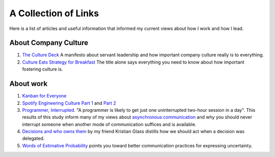 A Collection of Links
=====================

Here is a list of articles and useful information that informed my current
views about how I work and how I lead.


About Company Culture
---------------------
1. `The Culture Deck`_ A manifesto about servant leadership and how important
   company culture really is to everything.

2. `Culture Eats Strategy for Breakfast`_ The title alone says everything you
   need to know about how important fostering culture is.


About work
----------
1. `Kanban for Everyone`_

2. `Spotify Engineering Culture Part 1 <sec_1_>`_ and `Part 2 <sec_2_>`_

3. `Programmer, Interrupted <programmer_>`_. "A programmer is likely to get
   just one uninterrupted two-hour session in a day". This results of this
   study inform many of my views about `asynchronous communication <slack_>`_
   and why you should never interrupt someone when another mode of
   communication suffices and is available.

4. `Decisions and who owns them`_ by my friend Kristian Glass distills how we
   should act when a decision was delegated.

5. `Words of Estimative Probability <wep_>`_ points you toward better
   communication practices for expressing uncertainty.


.. _The culture Deck: https://theculturedeck.com/
.. _Culture Eats Strategy for Breakfast:
    https://techcrunch.com/2014/04/12/culture-eats-strategy-for-breakfast/
.. _Kanban for Everyone:
    https://medium.com/@pullnews/kanban-for-everyone-f72fd4c327f9
.. _sec_1:
.. _Spotify Engineering Culture Part 1:
    https://labs.spotify.com/2014/03/27/spotify-engineering-culture-part-1/
.. _sec_2:
.. _Spotify Engineering Culture Part 2:
    https://labs.spotify.com/2014/09/20/spotify-engineering-culture-part-2/
.. _programmer:
.. _Programmer, interrupted:
    http://www.gamasutra.com/view/feature/190891/programmer_interrupted.php
.. _slack: slack.rst
.. _Decisions and who owns them: https://blog.doismellburning.co.uk/decisions/
.. _wep: https://blog.doismellburning.co.uk/words-of-estimative-probability/
